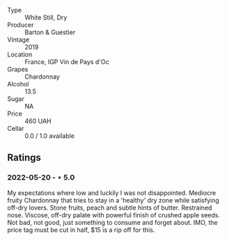#+attr_html: :class wine-main-image
[[file:/images/11/58f9e0-3925-40bc-976a-91337cfd8031/2022-05-21-10-32-01-56D94B67-9E27-4CB2-96E9-6D8592E910FF-1-105-c.jpeg]]

- Type :: White Still, Dry
- Producer :: Barton & Guestier
- Vintage :: 2019
- Location :: France, IGP Vin de Pays d'Oc
- Grapes :: Chardonnay
- Alcohol :: 13.5
- Sugar :: NA
- Price :: 460 UAH
- Cellar :: 0.0 / 1.0 available

** Ratings

*** 2022-05-20 - ⋆ 5.0

My expectations where low and luckily I was not disappointed. Mediocre fruity Chardonnay that tries to stay in a 'healthy' dry zone while satisfying off-dry lovers. Stone fruits, peach and subtle hints of butter. Restrained nose. Viscose, off-dry palate with powerful finish of crushed apple seeds. Not bad, not good, just something to consume and forget about. IMO, the price tag must be cut in half, $15 is a rip off for this.

